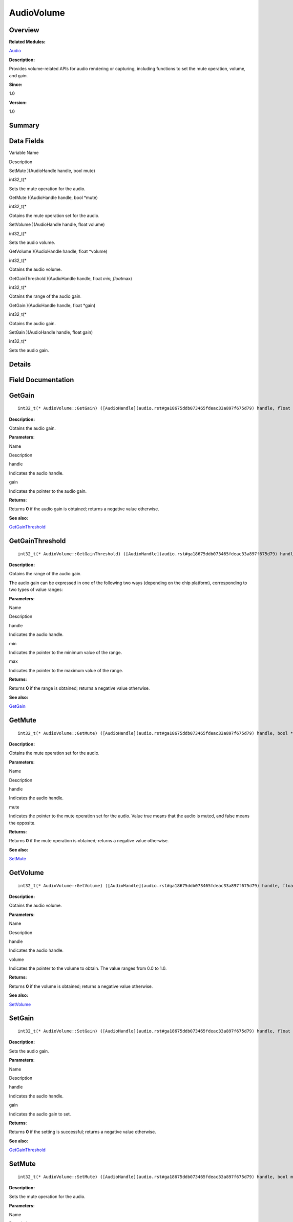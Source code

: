 AudioVolume
===========

**Overview**\ 
--------------

**Related Modules:**

`Audio <audio.rst>`__

**Description:**

Provides volume-related APIs for audio rendering or capturing, including
functions to set the mute operation, volume, and gain.

**Since:**

1.0

**Version:**

1.0

**Summary**\ 
-------------

Data Fields
-----------

.. raw:: html

   <table>

.. raw:: html

   <thead align="left">

.. raw:: html

   <tr id="row1362139157093529">

.. raw:: html

   <th class="cellrowborder" valign="top" width="50%" id="mcps1.1.3.1.1">

.. raw:: html

   <p id="p6782264093529">

Variable Name

.. raw:: html

   </p>

.. raw:: html

   </th>

.. raw:: html

   <th class="cellrowborder" valign="top" width="50%" id="mcps1.1.3.1.2">

.. raw:: html

   <p id="p1776037723093529">

Description

.. raw:: html

   </p>

.. raw:: html

   </th>

.. raw:: html

   </tr>

.. raw:: html

   </thead>

.. raw:: html

   <tbody>

.. raw:: html

   <tr id="row690396245093529">

.. raw:: html

   <td class="cellrowborder" valign="top" width="50%" headers="mcps1.1.3.1.1 ">

.. raw:: html

   <p id="p997491488093529">

SetMute )(AudioHandle handle, bool mute)

.. raw:: html

   </p>

.. raw:: html

   </td>

.. raw:: html

   <td class="cellrowborder" valign="top" width="50%" headers="mcps1.1.3.1.2 ">

.. raw:: html

   <p id="p1202809094093529">

int32_t(\*

.. raw:: html

   </p>

.. raw:: html

   <p id="p1179793263093529">

Sets the mute operation for the audio.

.. raw:: html

   </p>

.. raw:: html

   </td>

.. raw:: html

   </tr>

.. raw:: html

   <tr id="row816291286093529">

.. raw:: html

   <td class="cellrowborder" valign="top" width="50%" headers="mcps1.1.3.1.1 ">

.. raw:: html

   <p id="p669363454093529">

GetMute )(AudioHandle handle, bool \*mute)

.. raw:: html

   </p>

.. raw:: html

   </td>

.. raw:: html

   <td class="cellrowborder" valign="top" width="50%" headers="mcps1.1.3.1.2 ">

.. raw:: html

   <p id="p264433287093529">

int32_t(\*

.. raw:: html

   </p>

.. raw:: html

   <p id="p1122515558093529">

Obtains the mute operation set for the audio.

.. raw:: html

   </p>

.. raw:: html

   </td>

.. raw:: html

   </tr>

.. raw:: html

   <tr id="row1234034709093529">

.. raw:: html

   <td class="cellrowborder" valign="top" width="50%" headers="mcps1.1.3.1.1 ">

.. raw:: html

   <p id="p502038161093529">

SetVolume )(AudioHandle handle, float volume)

.. raw:: html

   </p>

.. raw:: html

   </td>

.. raw:: html

   <td class="cellrowborder" valign="top" width="50%" headers="mcps1.1.3.1.2 ">

.. raw:: html

   <p id="p95070023093529">

int32_t(\*

.. raw:: html

   </p>

.. raw:: html

   <p id="p1381585916093529">

Sets the audio volume.

.. raw:: html

   </p>

.. raw:: html

   </td>

.. raw:: html

   </tr>

.. raw:: html

   <tr id="row933920953093529">

.. raw:: html

   <td class="cellrowborder" valign="top" width="50%" headers="mcps1.1.3.1.1 ">

.. raw:: html

   <p id="p1302109921093529">

GetVolume )(AudioHandle handle, float \*volume)

.. raw:: html

   </p>

.. raw:: html

   </td>

.. raw:: html

   <td class="cellrowborder" valign="top" width="50%" headers="mcps1.1.3.1.2 ">

.. raw:: html

   <p id="p1277071742093529">

int32_t(\*

.. raw:: html

   </p>

.. raw:: html

   <p id="p1712955929093529">

Obtains the audio volume.

.. raw:: html

   </p>

.. raw:: html

   </td>

.. raw:: html

   </tr>

.. raw:: html

   <tr id="row1517800626093529">

.. raw:: html

   <td class="cellrowborder" valign="top" width="50%" headers="mcps1.1.3.1.1 ">

.. raw:: html

   <p id="p2044450501093529">

GetGainThreshold )(AudioHandle handle, float *min, float*\ max)

.. raw:: html

   </p>

.. raw:: html

   </td>

.. raw:: html

   <td class="cellrowborder" valign="top" width="50%" headers="mcps1.1.3.1.2 ">

.. raw:: html

   <p id="p867974546093529">

int32_t(\*

.. raw:: html

   </p>

.. raw:: html

   <p id="p1595973203093529">

Obtains the range of the audio gain.

.. raw:: html

   </p>

.. raw:: html

   </td>

.. raw:: html

   </tr>

.. raw:: html

   <tr id="row1610683547093529">

.. raw:: html

   <td class="cellrowborder" valign="top" width="50%" headers="mcps1.1.3.1.1 ">

.. raw:: html

   <p id="p2017776776093529">

GetGain )(AudioHandle handle, float \*gain)

.. raw:: html

   </p>

.. raw:: html

   </td>

.. raw:: html

   <td class="cellrowborder" valign="top" width="50%" headers="mcps1.1.3.1.2 ">

.. raw:: html

   <p id="p114369398093529">

int32_t(\*

.. raw:: html

   </p>

.. raw:: html

   <p id="p3372462093529">

Obtains the audio gain.

.. raw:: html

   </p>

.. raw:: html

   </td>

.. raw:: html

   </tr>

.. raw:: html

   <tr id="row224241809093529">

.. raw:: html

   <td class="cellrowborder" valign="top" width="50%" headers="mcps1.1.3.1.1 ">

.. raw:: html

   <p id="p1188053879093529">

SetGain )(AudioHandle handle, float gain)

.. raw:: html

   </p>

.. raw:: html

   </td>

.. raw:: html

   <td class="cellrowborder" valign="top" width="50%" headers="mcps1.1.3.1.2 ">

.. raw:: html

   <p id="p1081553004093529">

int32_t(\*

.. raw:: html

   </p>

.. raw:: html

   <p id="p1982363719093529">

Sets the audio gain.

.. raw:: html

   </p>

.. raw:: html

   </td>

.. raw:: html

   </tr>

.. raw:: html

   </tbody>

.. raw:: html

   </table>

**Details**\ 
-------------

**Field Documentation**\ 
-------------------------

GetGain
-------

::

   int32_t(* AudioVolume::GetGain) ([AudioHandle](audio.rst#ga18675ddb073465fdeac33a897f675d79) handle, float *gain)

**Description:**

Obtains the audio gain.

**Parameters:**

.. raw:: html

   <table>

.. raw:: html

   <thead align="left">

.. raw:: html

   <tr id="row266958968093529">

.. raw:: html

   <th class="cellrowborder" valign="top" width="50%" id="mcps1.1.3.1.1">

.. raw:: html

   <p id="p296790972093529">

Name

.. raw:: html

   </p>

.. raw:: html

   </th>

.. raw:: html

   <th class="cellrowborder" valign="top" width="50%" id="mcps1.1.3.1.2">

.. raw:: html

   <p id="p1479496832093529">

Description

.. raw:: html

   </p>

.. raw:: html

   </th>

.. raw:: html

   </tr>

.. raw:: html

   </thead>

.. raw:: html

   <tbody>

.. raw:: html

   <tr id="row2095789939093529">

.. raw:: html

   <td class="cellrowborder" valign="top" width="50%" headers="mcps1.1.3.1.1 ">

handle

.. raw:: html

   </td>

.. raw:: html

   <td class="cellrowborder" valign="top" width="50%" headers="mcps1.1.3.1.2 ">

Indicates the audio handle.

.. raw:: html

   </td>

.. raw:: html

   </tr>

.. raw:: html

   <tr id="row605196641093529">

.. raw:: html

   <td class="cellrowborder" valign="top" width="50%" headers="mcps1.1.3.1.1 ">

gain

.. raw:: html

   </td>

.. raw:: html

   <td class="cellrowborder" valign="top" width="50%" headers="mcps1.1.3.1.2 ">

Indicates the pointer to the audio gain.

.. raw:: html

   </td>

.. raw:: html

   </tr>

.. raw:: html

   </tbody>

.. raw:: html

   </table>

**Returns:**

Returns **0** if the audio gain is obtained; returns a negative value
otherwise.

**See also:**

`GetGainThreshold <audiovolume.rst#aa42ff18fa2b7e6780acf120ea49054ed>`__

GetGainThreshold
----------------

::

   int32_t(* AudioVolume::GetGainThreshold) ([AudioHandle](audio.rst#ga18675ddb073465fdeac33a897f675d79) handle, float *min, float *max)

**Description:**

Obtains the range of the audio gain.

The audio gain can be expressed in one of the following two ways
(depending on the chip platform), corresponding to two types of value
ranges:

**Parameters:**

.. raw:: html

   <table>

.. raw:: html

   <thead align="left">

.. raw:: html

   <tr id="row1661485470093529">

.. raw:: html

   <th class="cellrowborder" valign="top" width="50%" id="mcps1.1.3.1.1">

.. raw:: html

   <p id="p906756001093529">

Name

.. raw:: html

   </p>

.. raw:: html

   </th>

.. raw:: html

   <th class="cellrowborder" valign="top" width="50%" id="mcps1.1.3.1.2">

.. raw:: html

   <p id="p1726746302093529">

Description

.. raw:: html

   </p>

.. raw:: html

   </th>

.. raw:: html

   </tr>

.. raw:: html

   </thead>

.. raw:: html

   <tbody>

.. raw:: html

   <tr id="row62648005093529">

.. raw:: html

   <td class="cellrowborder" valign="top" width="50%" headers="mcps1.1.3.1.1 ">

handle

.. raw:: html

   </td>

.. raw:: html

   <td class="cellrowborder" valign="top" width="50%" headers="mcps1.1.3.1.2 ">

Indicates the audio handle.

.. raw:: html

   </td>

.. raw:: html

   </tr>

.. raw:: html

   <tr id="row2035432634093529">

.. raw:: html

   <td class="cellrowborder" valign="top" width="50%" headers="mcps1.1.3.1.1 ">

min

.. raw:: html

   </td>

.. raw:: html

   <td class="cellrowborder" valign="top" width="50%" headers="mcps1.1.3.1.2 ">

Indicates the pointer to the minimum value of the range.

.. raw:: html

   </td>

.. raw:: html

   </tr>

.. raw:: html

   <tr id="row894217910093529">

.. raw:: html

   <td class="cellrowborder" valign="top" width="50%" headers="mcps1.1.3.1.1 ">

max

.. raw:: html

   </td>

.. raw:: html

   <td class="cellrowborder" valign="top" width="50%" headers="mcps1.1.3.1.2 ">

Indicates the pointer to the maximum value of the range.

.. raw:: html

   </td>

.. raw:: html

   </tr>

.. raw:: html

   </tbody>

.. raw:: html

   </table>

**Returns:**

Returns **0** if the range is obtained; returns a negative value
otherwise.

**See also:**

`GetGain <audiovolume.rst#a5ff7f9e5b763d20822a1fadecc5a8db7>`__

GetMute
-------

::

   int32_t(* AudioVolume::GetMute) ([AudioHandle](audio.rst#ga18675ddb073465fdeac33a897f675d79) handle, bool *mute)

**Description:**

Obtains the mute operation set for the audio.

**Parameters:**

.. raw:: html

   <table>

.. raw:: html

   <thead align="left">

.. raw:: html

   <tr id="row1292394694093529">

.. raw:: html

   <th class="cellrowborder" valign="top" width="50%" id="mcps1.1.3.1.1">

.. raw:: html

   <p id="p1841902693093529">

Name

.. raw:: html

   </p>

.. raw:: html

   </th>

.. raw:: html

   <th class="cellrowborder" valign="top" width="50%" id="mcps1.1.3.1.2">

.. raw:: html

   <p id="p822607811093529">

Description

.. raw:: html

   </p>

.. raw:: html

   </th>

.. raw:: html

   </tr>

.. raw:: html

   </thead>

.. raw:: html

   <tbody>

.. raw:: html

   <tr id="row422066367093529">

.. raw:: html

   <td class="cellrowborder" valign="top" width="50%" headers="mcps1.1.3.1.1 ">

handle

.. raw:: html

   </td>

.. raw:: html

   <td class="cellrowborder" valign="top" width="50%" headers="mcps1.1.3.1.2 ">

Indicates the audio handle.

.. raw:: html

   </td>

.. raw:: html

   </tr>

.. raw:: html

   <tr id="row135291710093529">

.. raw:: html

   <td class="cellrowborder" valign="top" width="50%" headers="mcps1.1.3.1.1 ">

mute

.. raw:: html

   </td>

.. raw:: html

   <td class="cellrowborder" valign="top" width="50%" headers="mcps1.1.3.1.2 ">

Indicates the pointer to the mute operation set for the audio. Value
true means that the audio is muted, and false means the opposite.

.. raw:: html

   </td>

.. raw:: html

   </tr>

.. raw:: html

   </tbody>

.. raw:: html

   </table>

**Returns:**

Returns **0** if the mute operation is obtained; returns a negative
value otherwise.

**See also:**

`SetMute <audiovolume.rst#a79c127fa37eb2dbf8dc5fe9f0ed4421e>`__

GetVolume
---------

::

   int32_t(* AudioVolume::GetVolume) ([AudioHandle](audio.rst#ga18675ddb073465fdeac33a897f675d79) handle, float *volume)

**Description:**

Obtains the audio volume.

**Parameters:**

.. raw:: html

   <table>

.. raw:: html

   <thead align="left">

.. raw:: html

   <tr id="row657959418093529">

.. raw:: html

   <th class="cellrowborder" valign="top" width="50%" id="mcps1.1.3.1.1">

.. raw:: html

   <p id="p824423118093529">

Name

.. raw:: html

   </p>

.. raw:: html

   </th>

.. raw:: html

   <th class="cellrowborder" valign="top" width="50%" id="mcps1.1.3.1.2">

.. raw:: html

   <p id="p1968750967093529">

Description

.. raw:: html

   </p>

.. raw:: html

   </th>

.. raw:: html

   </tr>

.. raw:: html

   </thead>

.. raw:: html

   <tbody>

.. raw:: html

   <tr id="row1407553026093529">

.. raw:: html

   <td class="cellrowborder" valign="top" width="50%" headers="mcps1.1.3.1.1 ">

handle

.. raw:: html

   </td>

.. raw:: html

   <td class="cellrowborder" valign="top" width="50%" headers="mcps1.1.3.1.2 ">

Indicates the audio handle.

.. raw:: html

   </td>

.. raw:: html

   </tr>

.. raw:: html

   <tr id="row301105229093529">

.. raw:: html

   <td class="cellrowborder" valign="top" width="50%" headers="mcps1.1.3.1.1 ">

volume

.. raw:: html

   </td>

.. raw:: html

   <td class="cellrowborder" valign="top" width="50%" headers="mcps1.1.3.1.2 ">

Indicates the pointer to the volume to obtain. The value ranges from 0.0
to 1.0.

.. raw:: html

   </td>

.. raw:: html

   </tr>

.. raw:: html

   </tbody>

.. raw:: html

   </table>

**Returns:**

Returns **0** if the volume is obtained; returns a negative value
otherwise.

**See also:**

`SetVolume <audiovolume.rst#aebf67caf924cba5f3be9d0f395390908>`__

SetGain
-------

::

   int32_t(* AudioVolume::SetGain) ([AudioHandle](audio.rst#ga18675ddb073465fdeac33a897f675d79) handle, float gain)

**Description:**

Sets the audio gain.

**Parameters:**

.. raw:: html

   <table>

.. raw:: html

   <thead align="left">

.. raw:: html

   <tr id="row367035938093529">

.. raw:: html

   <th class="cellrowborder" valign="top" width="50%" id="mcps1.1.3.1.1">

.. raw:: html

   <p id="p944006992093529">

Name

.. raw:: html

   </p>

.. raw:: html

   </th>

.. raw:: html

   <th class="cellrowborder" valign="top" width="50%" id="mcps1.1.3.1.2">

.. raw:: html

   <p id="p1410472517093529">

Description

.. raw:: html

   </p>

.. raw:: html

   </th>

.. raw:: html

   </tr>

.. raw:: html

   </thead>

.. raw:: html

   <tbody>

.. raw:: html

   <tr id="row1545397542093529">

.. raw:: html

   <td class="cellrowborder" valign="top" width="50%" headers="mcps1.1.3.1.1 ">

handle

.. raw:: html

   </td>

.. raw:: html

   <td class="cellrowborder" valign="top" width="50%" headers="mcps1.1.3.1.2 ">

Indicates the audio handle.

.. raw:: html

   </td>

.. raw:: html

   </tr>

.. raw:: html

   <tr id="row810703336093529">

.. raw:: html

   <td class="cellrowborder" valign="top" width="50%" headers="mcps1.1.3.1.1 ">

gain

.. raw:: html

   </td>

.. raw:: html

   <td class="cellrowborder" valign="top" width="50%" headers="mcps1.1.3.1.2 ">

Indicates the audio gain to set.

.. raw:: html

   </td>

.. raw:: html

   </tr>

.. raw:: html

   </tbody>

.. raw:: html

   </table>

**Returns:**

Returns **0** if the setting is successful; returns a negative value
otherwise.

**See also:**

`GetGainThreshold <audiovolume.rst#aa42ff18fa2b7e6780acf120ea49054ed>`__

SetMute
-------

::

   int32_t(* AudioVolume::SetMute) ([AudioHandle](audio.rst#ga18675ddb073465fdeac33a897f675d79) handle, bool mute)

**Description:**

Sets the mute operation for the audio.

**Parameters:**

.. raw:: html

   <table>

.. raw:: html

   <thead align="left">

.. raw:: html

   <tr id="row601242116093529">

.. raw:: html

   <th class="cellrowborder" valign="top" width="50%" id="mcps1.1.3.1.1">

.. raw:: html

   <p id="p409303485093529">

Name

.. raw:: html

   </p>

.. raw:: html

   </th>

.. raw:: html

   <th class="cellrowborder" valign="top" width="50%" id="mcps1.1.3.1.2">

.. raw:: html

   <p id="p1239866234093529">

Description

.. raw:: html

   </p>

.. raw:: html

   </th>

.. raw:: html

   </tr>

.. raw:: html

   </thead>

.. raw:: html

   <tbody>

.. raw:: html

   <tr id="row1216090141093529">

.. raw:: html

   <td class="cellrowborder" valign="top" width="50%" headers="mcps1.1.3.1.1 ">

handle

.. raw:: html

   </td>

.. raw:: html

   <td class="cellrowborder" valign="top" width="50%" headers="mcps1.1.3.1.2 ">

Indicates the audio handle.

.. raw:: html

   </td>

.. raw:: html

   </tr>

.. raw:: html

   <tr id="row1707240016093529">

.. raw:: html

   <td class="cellrowborder" valign="top" width="50%" headers="mcps1.1.3.1.1 ">

mute

.. raw:: html

   </td>

.. raw:: html

   <td class="cellrowborder" valign="top" width="50%" headers="mcps1.1.3.1.2 ">

Specifies whether to mute the audio. Value true means to mute the audio,
and false means the opposite.

.. raw:: html

   </td>

.. raw:: html

   </tr>

.. raw:: html

   </tbody>

.. raw:: html

   </table>

**Returns:**

Returns **0** if the setting is successful; returns a negative value
otherwise.

**See also:**

`GetMute <audiovolume.rst#a75fcb5bda7e0ca9b823187f6056ad1d4>`__

SetVolume
---------

::

   int32_t(* AudioVolume::SetVolume) ([AudioHandle](audio.rst#ga18675ddb073465fdeac33a897f675d79) handle, float volume)

**Description:**

Sets the audio volume.

The volume ranges from 0.0 to 1.0. If the volume level in an audio
service ranges from 0 to 15, **0.0** indicates that the audio is muted,
and **1.0** indicates the maximum volume level (15).

**Parameters:**

.. raw:: html

   <table>

.. raw:: html

   <thead align="left">

.. raw:: html

   <tr id="row1316567439093529">

.. raw:: html

   <th class="cellrowborder" valign="top" width="50%" id="mcps1.1.3.1.1">

.. raw:: html

   <p id="p879235417093529">

Name

.. raw:: html

   </p>

.. raw:: html

   </th>

.. raw:: html

   <th class="cellrowborder" valign="top" width="50%" id="mcps1.1.3.1.2">

.. raw:: html

   <p id="p221858954093529">

Description

.. raw:: html

   </p>

.. raw:: html

   </th>

.. raw:: html

   </tr>

.. raw:: html

   </thead>

.. raw:: html

   <tbody>

.. raw:: html

   <tr id="row1767365621093529">

.. raw:: html

   <td class="cellrowborder" valign="top" width="50%" headers="mcps1.1.3.1.1 ">

handle

.. raw:: html

   </td>

.. raw:: html

   <td class="cellrowborder" valign="top" width="50%" headers="mcps1.1.3.1.2 ">

Indicates the audio handle.

.. raw:: html

   </td>

.. raw:: html

   </tr>

.. raw:: html

   <tr id="row293198829093529">

.. raw:: html

   <td class="cellrowborder" valign="top" width="50%" headers="mcps1.1.3.1.1 ">

volume

.. raw:: html

   </td>

.. raw:: html

   <td class="cellrowborder" valign="top" width="50%" headers="mcps1.1.3.1.2 ">

Indicates the volume to set. The value ranges from 0.0 to 1.0.

.. raw:: html

   </td>

.. raw:: html

   </tr>

.. raw:: html

   </tbody>

.. raw:: html

   </table>

**Returns:**

Returns **0** if the setting is successful; returns a negative value
otherwise.

**See also:**

`GetVolume <audiovolume.rst#a649524ce280ecdb62ddacb78e1a63439>`__
